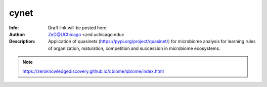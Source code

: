 ===============
cynet
===============

.. figure:: https://img.shields.io/pypi/dm/qbiome.svg
   :alt: cynet PyPI Downloads
.. figure:: https://img.shields.io/pypi/v/qbiome.svg
   :alt: cynet version

.. image:: http://zed.uchicago.edu/logo/logozed1.png
   :height: 400px
   :scale: 50 %
   :alt: alternate text
   :align: center


.. class:: no-web no-pdf

:Info: Draft link will be posted here
:Author: ZeD@UChicago <zed.uchicago.edu>
:Description: Application of quasinets (https://pypi.org/project/quasinet/) for microbiome analysis  for learning rules of organization, maturation, competition and succession in microbiome ecosystems. 

.. NOTE:: https://zeroknowledgediscovery.github.io/qbiome/qbiome/index.html
